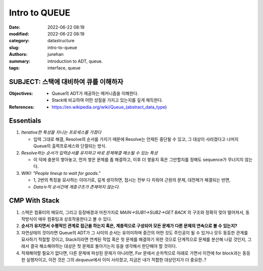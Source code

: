 Intro to QUEUE
##############

:date: 2022-06-22 08:19
:modified: 2022-06-22 08:19
:category: datastructure
:slug: intro-to-queue
:authors: junehan
:summary: introduction to ADT, queue.
:tags: interface, queue

SUBJECT: 스택에 대비하여 큐를 이해하자
--------------------------------------

:Objectives:

   - Queue의 ADT가 제공하는 메커니즘을 이해한다.
   - Stack에 비교하여 어떤 성질을 가지고 있는지를 깊게 체득한다.

:References:

   - https://en.wikipedia.org/wiki/Queue_(abstract_data_type)

Essentials
----------

.. image:: https://lh3.googleusercontent.com/pw/AM-JKLWU5Qqd-m-7ItrXBpyLa91UEZ8US00Uu4ICF092y8TXzXoPS1gbyqcp_ewuHFZUXJlBbjdBXLOvyr4I16_GJNecQsnpda0T6xfZpjR7gIZ8gzW47U5DQluzse8s21f6y-zoMYzx8aA-KHQ0fVgN-Vc=w701-h934-no?authuser=0
   :alt: Queue basic note

1. *Iterative한 특성을 지니는 프로세스를 가졌다*

   - 입력 그대로 해결, Resolve의 순서를 가지기 때문에 Resolve는 언제든 중단될 수 있고, 그 대상이 사라졌다고 나머지 Queue의 출력프로세스와 단절되는 방식.

#. *Resolve하는 순서가 입력순서를 유지하고 바로 문제해결 해소될 수 있는 특성*

   - 이 덕에 충분히 쌓아놓고, 먼저 쌓은 문제를 좀 해결하고, 이후 더 쌓을지 혹은 그만할지를 정해도 sequence가 무너지지 않는다.

#. *WIKI: "People lineup to wait for goods."*

   - 1, 2번의 특징을 묘사하는 이야기로, 깊게 생각하면, 접시는 전부 다 치워야 근원의 문제, 대전제가 해결되는 반면,  
   - *Data누적 순서간에 계층구조가 존재하지 않는다.*

CMP With Stack
--------------

.. image:: https://lh3.googleusercontent.com/pw/AM-JKLW7ceFA69OWmnL8-FcPkPh0uMMdrSZzVCGgeFlyzqT32QWqSlh07ngG6mnyBZo3J502Vk5x_6bAAOo0ihDZPsMfk-OQGPwNSC7hEH8vW28R8u0vps7jxabayuXzv67dJk-hRTbjt5MudQLB26Rq9T4=w701-h934-no?authuser=0
   :alt: Queue basic note

1. 스택은 컴퓨터의 메모리, 그리고 등장배경과 마찬가지로 *MAIN->SUB1->SUB2->GET BACK* 의 구조와 정확히 맞아 떨어져서, 동작방식이 매우 컴퓨팅과 상호작용한다고 볼 수 있다.
#. **순서가 유지면서 수평적인 관계로 접근을 하는지 혹은, 계층적으로 구성되어 모든 문제가 다른 문제의 연속으로 볼 수 있는지?**
#. 자연상태의 것이라면 Queue의 ADT가 그 사이의 순서는 유의미하며 중간의 어떤 것도 주인공이 될 수 있거나 모두 동등한 관계를 묘사하기 적절할 것이고,  
   Stack이라면 연계된 작업 혹은 첫 문제를 해결하기 위한 것으로 단계적으로 문제를 분산해 나갈 것인지, 그래서 결국 해소해야하는 대상은 첫 문제로 돌아가는지 등을 생각해서 판단해야 할 것이다.
#. 적재해야할 필요가 없다면, 다른 문제에 파상된 문제가 아니라면, For 문에서 순차적으로 아래로 가면서 이전에 for block과는 동등한 실행자이고, 이전 것은 그의 *dequeue*\에서 이미 사라졌고, 지금은 내가 적합한 대상인지가 더 중요한..?


